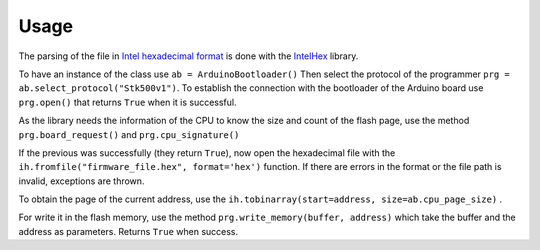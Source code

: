 Usage
==========================================

The parsing of the file in `Intel hexadecimal format <https://en.wikipedia.org/wiki/Intel_HEX>`_ is done with the `IntelHex <https://github.com/python-intelhex/intelhex>`_ library.

To have an instance of the class use ``ab = ArduinoBootloader()``
Then select the protocol of the programmer ``prg = ab.select_protocol("Stk500v1")``.  To establish the connection with the bootloader of the Arduino board use ``prg.open()`` that returns ``True`` when it is successful.

As the library needs the information of the CPU to know the size and count of the flash page, use the method ``prg.board_request()`` and ``prg.cpu_signature()``

If the previous was successfully (they return ``True``), now open the hexadecimal file with the ``ih.fromfile("firmware_file.hex", format='hex')`` function. If there are errors in the format or the file path is invalid, exceptions are thrown.

To obtain the page of the current address, use the  ``ih.tobinarray(start=address, size=ab.cpu_page_size)`` .

For write it in the flash memory, use the method ``prg.write_memory(buffer, address)`` which take the buffer and the address as parameters. Returns ``True`` when success.
